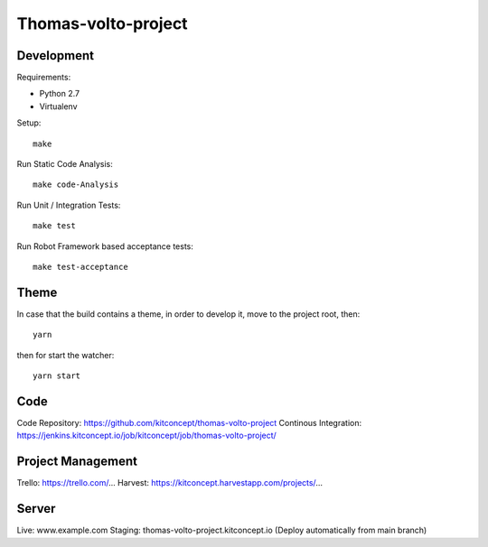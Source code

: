 .. This README is meant for consumption by humans and pypi. Pypi can render rst files so please do not use Sphinx features.
   If you want to learn more about writing documentation, please check out: http://docs.plone.org/about/documentation_styleguide.html
   This text does not appear on pypi or github. It is a comment.

==============================================================================
Thomas-volto-project
==============================================================================

.. image:: https://kitconcept.com/logo.svg
   :alt: kitconcept
   :target: https://kitconcept.com/


Development
-----------

Requirements:

- Python 2.7
- Virtualenv

Setup::

  make

Run Static Code Analysis::

  make code-Analysis

Run Unit / Integration Tests::

  make test

Run Robot Framework based acceptance tests::

  make test-acceptance


Theme
------

In case that the build contains a theme, in order to develop it, move to the
project root, then::

  yarn

then for start the watcher::

  yarn start


Code
----

Code Repository: https://github.com/kitconcept/thomas-volto-project
Continous Integration: https://jenkins.kitconcept.io/job/kitconcept/job/thomas-volto-project/


Project Management
------------------

Trello: https://trello.com/...
Harvest: https://kitconcept.harvestapp.com/projects/...


Server
------

Live: www.example.com
Staging: thomas-volto-project.kitconcept.io (Deploy automatically from main branch)

